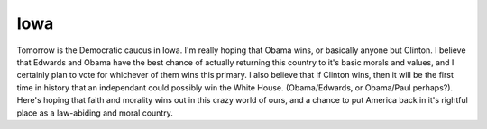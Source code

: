 .. post:: 2008-01-02 13:57:06

Iowa
====

Tomorrow is the Democratic caucus in Iowa. I'm really hoping that
Obama wins, or basically anyone but Clinton. I believe that Edwards
and Obama have the best chance of actually returning this country
to it's basic morals and values, and I certainly plan to vote for
whichever of them wins this primary. I also believe that if Clinton
wins, then it will be the first time in history that an independant
could possibly win the White House. (Obama/Edwards, or Obama/Paul
perhaps?). Here's hoping that faith and morality wins out in this
crazy world of ours, and a chance to put America back in it's
rightful place as a law-abiding and moral country.


